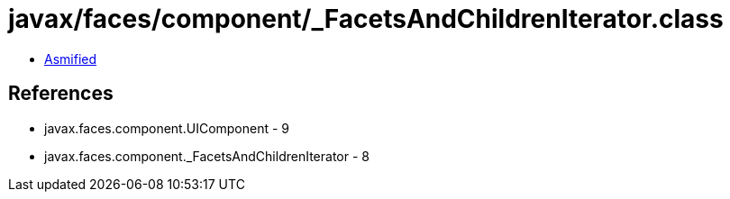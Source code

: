 = javax/faces/component/_FacetsAndChildrenIterator.class

 - link:_FacetsAndChildrenIterator-asmified.java[Asmified]

== References

 - javax.faces.component.UIComponent - 9
 - javax.faces.component._FacetsAndChildrenIterator - 8
